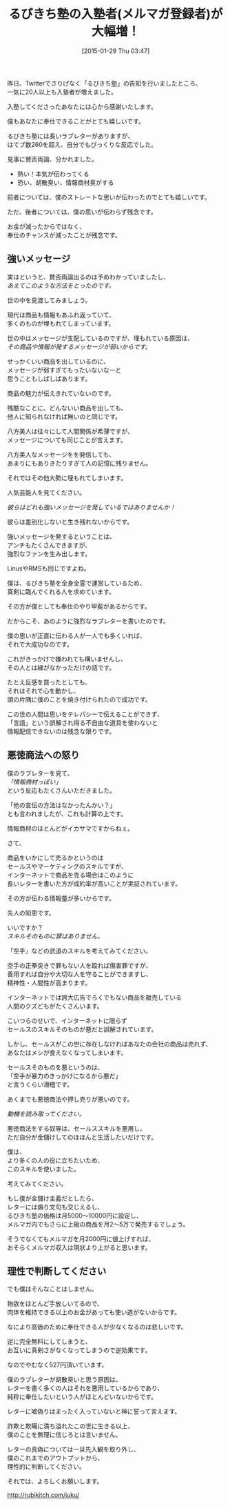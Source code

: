 #+BLOG: rubikitch
#+POSTID: 27
#+BLOG: rubikitch
#+DATE: [2015-01-29 Thu 03:47]
#+PERMALINK: juku-thanks
#+OPTIONS: toc:nil num:nil todo:nil pri:nil tags:nil ^:nil \n:t -:nil
#+ISPAGE: nil
#+DESCRIPTION:
# (progn (erase-buffer)(find-file-hook--org2blog/wp-mode))
#+BLOG: rubikitch
#+CATEGORY: るびきち塾メルマガ
#+DESCRIPTION: 
#+MYTAGS: 
#+TITLE: るびきち塾の入塾者(メルマガ登録者)が大幅増！
#+begin: org2blog-tags

#+end:
昨日、Twitterでさりげなく「るびきち塾」の告知を行いましたところ、
一気に20人以上も入塾者が増えました。

入塾してくださったあなたには心から感謝いたします。

僕もあなたに奉仕できることがとても嬉しいです。

るびきち塾には長いラブレターがありますが、
はてブ数260を超え、自分でもびっくりな反応でした。

見事に賛否両論、分かれました。
- 熱い！本気が伝わってくる
- 恐い、胡散臭い、情報商材臭がする

前者については、僕のストレートな思いが伝わったのでとても嬉しいです。

ただ、後者については、僕の思いが伝わらず残念です。

お金が減ったからではなく、
奉仕のチャンスが減ったことが残念です。
** 強いメッセージ
実はというと、賛否両論出るのは予めわかっていましたし、
/あえてこのような方法をとったのです。/

世の中を見渡してみましょう。

現代は商品も情報もあふれ返っていて、
多くのものが埋もれてしまっています。

世の中はメッセージが支配しているのですが、埋もれている原因は、
/その商品や情報が発するメッセージが弱いからです。/

せっかくいい商品を出しているのに、
メッセージが弱すぎてもったいないなーと
思うこともしばしばあります。

商品の魅力が伝えきれていないのです。

残酷なことに、どんないい商品を出しても、
他人に知られなければ無いのと同じです。

八方美人は往々にして人間関係が希薄ですが、
メッセージについても同じことが言えます。

八方美人なメッセージをを発信しても、
あまりにもありきたりすぎて人の記憶に残りません。

それではその他大勢に埋もれてしまいます。

人気芸能人を見てください。

/彼らはどれも強いメッセージを発しているではありませんか！/

彼らは差別化しないと生き残れないからです。

強いメッセージを発するということは、
アンチもたくさんできますが、
強烈なファンを生み出します。

LinusやRMSも同じですよね。

僕は、るびきち塾を全身全霊で運営しているため、
真剣に臨んでくれる人を求めています。

その方が僕としても奉仕のやり甲斐があるからです。

だからこそ、あのように強烈なラブレターを書いたのです。

僕の思いが正直に伝わる人が一人でも多くいれば、
それで大成功なのです。

これがきっかけで嫌われても構いませんし、
その人とは縁がなかっただけの話です。

たとえ反感を買ったとしても、
それはそれで心を動かし、
頭の片隅に僕のことを焼き付けられたので成功です。

この世の人間は思いをテレパシーで伝えることができず、
「言語」という誤解され得る不自由な道具を使わないと
情報配信できないのは残念な限りです。

** 悪徳商法への怒り
僕のラブレターを見て、
/「情報商材っぽい」/
という反応もたくさんいただきました。

「他の宣伝の方法はなかったんかい？」
とも言われましたが、これも計算の上です。

情報商材のほとんどがイカサマですからねぇ。

さて、

商品をいかにして売るかというのは
セールスやマーケティングのスキルですが、
インターネットで商品を売る場合はこのように
長いレターを書いた方が成約率が高いことが実証されています。

その方が伝わる情報量が多いからです。

先人の知恵です。

いいですか？
/スキルそのものに罪はありません。/

「空手」などの武道のスキルを考えてみてください。

空手の正拳突きで罪もない人を殴れば傷害罪ですが、
善用すれば自分や大切な人を守ることができますし、
精神性・人間性が高まります。

インターネットでは誇大広告でろくでもない商品を販売している
人間のクズどもがたくさんいます。

こいつらのせいで、インターネットに限らず
セールスのスキルそのものが悪だと誤解されています。

しかし、セールスがこの世に存在しなければあなたの会社の商品は売れず、
あなたはメシが食えなくなってしまいます。

セールスそのものを悪というのは、
「空手が暴力のきっかけになるから悪だ」
と言うくらい滑稽です。

あくまでも悪徳商法や押し売りが悪いのです。

/動機を読み取ってください。/

悪徳商法をする奴等は、セールススキルを悪用し、
ただ自分が金儲けしてのほほんと生活したいだけです。

僕は、
より多くの人の役に立ちたいため、
このスキルを使いました。

考えてみてください。

もし僕が金儲け主義だとしたら、
レターには煽り文句も交じえるし、
るびきち塾の価格は月5000〜10000円に設定し、
メルマガ内でもさらに上級の商品を月2〜5万で発売するでしょう。

そうでなくてもメルマガを月2000円に値上げすれば、
おそらくメルマガ収入は現状より上がると思います。
** 理性で判断してください
でも僕はそんなことはしません。

物欲をほとんど手放しいてるので、
肉体を維持できる以上のお金があっても使い道がないからです。

なにより高価のために奉仕できる人が少なくなるのは悲しいです。

逆に完全無料にしてしまうと、
お互いに真剣さがなくなってしまうので逆効果です。

なのでやむなく527円頂いています。

僕のラブレターが胡散臭いと思う原因は、
レターを書く多くの人はそれを悪用しているからであり、
純粋に奉仕したいという人がほとんどいないからです。

レターに嘘偽りはまったく入っていないと神に誓って言えます。

詐欺と欺瞞に満ち溢れたこの世に生きる以上、
僕のことを無理に信じろとは言いません。

レターの真偽については一旦先入観を取り外し、
僕のこれまでのアウトプットから、
理性的に判断してください。

それでは、よろしくお願いします。

http://rubikitch.com/juku/

# (progn (forward-line 1)(shell-command "screenshot-time.rb org_template" t))
